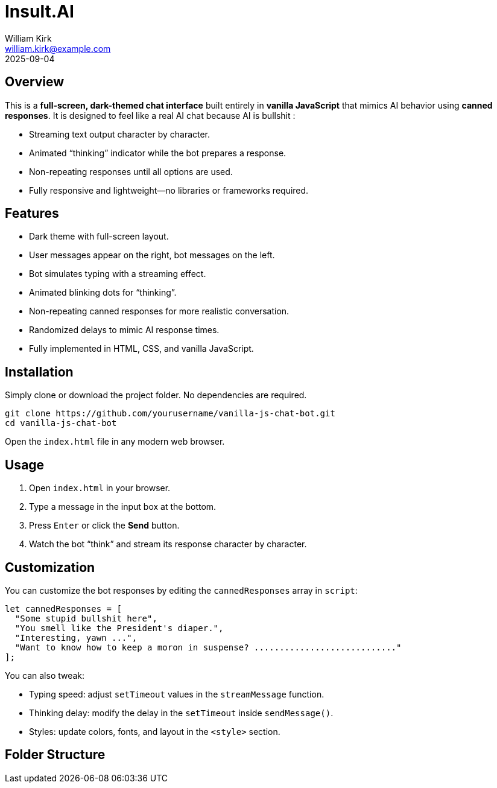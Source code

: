 = Insult.AI
William Kirk <william.kirk@example.com>
2025-09-04

== Overview

This is a **full-screen, dark-themed chat interface** built entirely in **vanilla JavaScript** that mimics AI behavior using **canned responses**. It is designed to feel like a real AI chat because AI is bullshit :

* Streaming text output character by character.
* Animated “thinking” indicator while the bot prepares a response.
* Non-repeating responses until all options are used.
* Fully responsive and lightweight—no libraries or frameworks required.

== Features

* Dark theme with full-screen layout.
* User messages appear on the right, bot messages on the left.
* Bot simulates typing with a streaming effect.
* Animated blinking dots for “thinking”.
* Non-repeating canned responses for more realistic conversation.
* Randomized delays to mimic AI response times.
* Fully implemented in HTML, CSS, and vanilla JavaScript.

== Installation

Simply clone or download the project folder. No dependencies are required.

[source,bash]
----
git clone https://github.com/yourusername/vanilla-js-chat-bot.git
cd vanilla-js-chat-bot
----

Open the `index.html` file in any modern web browser.

== Usage

1. Open `index.html` in your browser.
2. Type a message in the input box at the bottom.
3. Press `Enter` or click the **Send** button.
4. Watch the bot “think” and stream its response character by character.

== Customization

You can customize the bot responses by editing the `cannedResponses` array in `script`:

[source,js]
----
let cannedResponses = [
  "Some stupid bullshit here",
  "You smell like the President's diaper.",
  "Interesting, yawn ...",
  "Want to know how to keep a moron in suspense? ............................"
];
----

You can also tweak:

* Typing speed: adjust `setTimeout` values in the `streamMessage` function.
* Thinking delay: modify the delay in the `setTimeout` inside `sendMessage()`.
* Styles: update colors, fonts, and layout in the `<style>` section.

== Folder Structure

